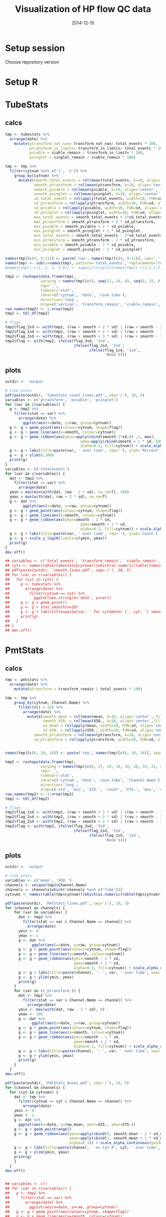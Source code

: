 #+TITLE: Visualization of HP flow QC data
#+DATE: 2014-12-15
#+PROPERTY: header-args:R :session *R* :exports both :results output replace

* Setup session
Choose repository version
#+BEGIN_SRC sh :results none :exports none
cd /home/local/AMC/hermands/repos/flow_anal
python setup.py -h
cur_branch=`git branch --list|egrep "^\\*"|perl -pe 's/^\* //'`
git stash
git checkout v0.2.1
#+END_SRC
* Setup R
#+BEGIN_SRC R :exports none :results none
library(RSQLite)
library(dplyr)
library(ggplot2)
library(MASS)
# library(RcppRoll)
library(zoo)
library(scales)
sqlite <- dbDriver("SQLite")
setwd('/home/local/AMC/hermands/repos/flow_anal')
db <- dbConnect(sqlite, "db/test.db")
histos <- tbl_df(dbReadTable(db, 'full_histos'))
pmtstats <- tbl_df(dbReadTable(db, 'full_PmtStats'))
tubestats <- tbl_df(dbReadTable(db, 'full_tubestats'))
pmtcorr <- tbl_df(dbReadTable(db, 'full_PmtCompCorr'))

histos$date <- as.POSIXct(histos$date, "%Y-%m-%d %H:%M:%S")
pmtstats$date <- as.POSIXct(pmtstats$date, "%Y-%m-%d %H:%M:%S")
tubestats$date <- as.POSIXct(tubestats$date, "%Y-%m-%d %H:%M:%S")
pmtcorr$date <- as.POSIXct(pmtcorr$date, "%Y-%m-%d %H:%M:%S")

histos$cytnum <- as.factor(histos$cytnum)
pmtstats$cytnum <- as.factor(pmtstats$cytnum)
tubestats$cytnum <- as.factor(tubestats$cytnum)
pmtcorr$cytnum <- as.factor(pmtcorr$cytnum)

#+END_SRC

* TubeStats
** calcs
#+BEGIN_SRC R
tmp <- tubestats %>%
  arrange(date) %>%
    mutate(ptransform_not_nan= transform_not_nan/ total_events * 100,
           ptransform_in_limits= transform_in_limits/ total_events * 100,
           pviable = viable_remain / transform_in_limits * 100,
           psinglet = singlet_remain / viable_remain * 100)

tmp <- tmp %>%
  filter(cytnum %in% c('1', '2')) %>%
    group_by(cytnum) %>%
      mutate(smooth_total_events = rollmean(total_events, k=10, align='center', fill=NA),
             smooth_ptransform = rollmean(ptransform, k=10, align='center', fill=NA),
             smooth_pviable = rollmean(pviable, k=10, align='center', fill=NA),
             smooth_psinglet = rollmean(psinglet, k=10, align='center', fill=NA),
             sd_total_events = rollapply(total_events, width=10, FUN=sd, align='center', fill=NA),
             sd_ptransform = rollapply(ptransform, width=10, FUN=sd, align='center', fill=NA),
             sd_pviable = rollapply(pviable, width=10, FUN=sd, align='center', fill=NA),
             sd_psinglet = rollapply(psinglet, width=10, FUN=sd, align='center', fill=NA),
             max_total_events = smooth_total_events + 2*sd_total_events,
             max_ptransform = smooth_ptransform + 2 * sd_ptransform,
             max_pviable = smooth_pviable + 2 * sd_pviable,
             max_psinglet = smooth_psinglet + 2 * sd_psinglet,
             min_total_events = smooth_total_events - 2*sd_total_events,
             min_ptransform = smooth_ptransform - 2 * sd_ptransform,
             min_pviable = smooth_pviable - 2 * sd_pviable,
             min_psinglet = smooth_psinglet - 2 * sd_psinglet)

names(tmp)[c(4, 9:11)] <- paste('raw', names(tmp)[c(4, 9:11)], sep='_')
names(tmp) <- sub(x=names(tmp), pattern='total_events', replacement='totalevents')
#names(tmp)[-c(1, 2, 3, 5:8)] <- sapply(strsplit(names(tmp)[-c(1,2,3,5:8)], split='_'), function(x) { paste(x[2], x[1], sep='_') })

tmp2 <- reshape(data.frame(tmp),
                varying = names(tmp)[c(4, seq(12, 24, 4), seq(9, 25, 4), seq(10, 26, 4), seq(11, 27, 4))],
                sep='_',
                timevar='stat',
                idvar=c('cytnum', 'date', 'case_tube'),
                direction='long',
                drop=c('version', 'transform_remain', 'viable_remain', 'singlet_remain'))
row.names(tmp2) <- 1:nrow(tmp2)
tmp2 <- tbl_df(tmp2)

# Flags
tmp2$flag_2sd <- with(tmp2, (raw > smooth + 2 * sd) | (raw < smooth - 2 * sd))
tmp2$flag_1sd <- with(tmp2, (raw > smooth + 1 * sd) | (raw < smooth - 1 * sd))
tmp2$flag_3sd <- with(tmp2, (raw > smooth + 3 * sd) | (raw < smooth - 3 * sd))
tmp2$flag <- with(tmp2, ifelse(flag_3sd, '3sd',
                               ifelse(flag_2sd, '2sd',
                                      ifelse(flag_1sd, '1sd',
                                             'None'))))
#+END_SRC

#+RESULTS:

** plots
#+BEGIN_SRC R
outdir <- 'output'

# line plots
pdf(paste(outdir, 'TubeStats_count_lines.pdf', sep='/'), 10, 5)
variables <- c('ptransform', 'pviable', 'psinglet')
for (var in c(variables)) {
  g <- tmp2 %>%
    filter(stat == var) %>%
      arrange(date) %>%
        ggplot(aes(x=date, y=raw, group=cytnum))
  g <- g + geom_point(aes(colour=cytnum, shape=flag))
  g <- g + geom_line(aes(y=smooth, colour=cytnum))
  g <- g + geom_ribbon(aes(ymin=apply(cbind(smooth-1*sd,0) ,1, max),
                                  ymax=apply(cbind(smooth + 1 * sd, 100), 1, min),
                                  alpha=0.1, fill=cytnum)) + scale_alpha_continuous(guide='none')
  g <- g + labs(title=paste(var, ' over time', sep=''), ylab='Percent')
  g <- g + ylim(0,100)
  print(g)
}
variables <- c('totalevents')
for (var in c(variables)) {
  dat <- tmp2 %>%
    filter(stat == var) %>%
      arrange(date)
  ymin = max(min(with(dat, raw - 2 * sd), na.rm=T), 100)
  ymax = max(with(dat, raw + 2 * sd), na.rm=T)
  g <- dat %>%
        ggplot(aes(x=date, y=raw, group=cytnum))
  g <- g + geom_point(aes(colour=cytnum, shape=flag))
  g <- g + geom_line(aes(y=smooth, colour=cytnum))
  g <- g + geom_ribbon(aes(ymin=smooth - 1 * sd,
                                  ymax=smooth + 1 * sd,
                                  alpha=0.1, fill=cytnum)) + scale_alpha_continuous(guide='none')
  g <- g + labs(title=paste(var, ' over time', sep=''), ylab='Count')
  g <- g + scale_y_log10(limits=c(ymin, ymax))
  print(g)
}
dev.off()

## variables <- c('total_events', 'transform_remain', 'viable_remain', 'singlet_remain')
## cyts <- names(table(tubestats$cytnum))[which(as.numeric(table(tubestats$cytnum)) > 10)]
## pdf(paste(outdir, 'smooth_lines.pdf', sep='/'), 10, 5)
## for (var in c(variables)) {
##   for (cyt in cyts) {
##     g <- tubestats %>%
##       arrange(date) %>%
##         filter(cytnum == cyt) %>%
##           ggplot(aes_string(x='date', y=var))
##     g <- g + geom_point()
##     g <- g + stat_smooth(n=10)
##     g <- g + labs(title=paste(var, ' for cytometer [', cyt, '] smoothed (n=10) over time', sep=''))
##     print(g)
##   }
## }
## dev.off()
#+END_SRC

#+RESULTS:
#+begin_example
 Warning messages:
1: Removed 18 rows containing missing values (geom_point).
2: Removed 18 rows containing missing values (geom_path).
3: Removed 18 rows containing missing values (geom_point).
4: Removed 18 rows containing missing values (geom_path).
5: Removed 18 rows containing missing values (geom_point).
6: Removed 18 rows containing missing values (geom_path).
 Warning messages:
1: In scale$trans$trans(x) : NaNs produced
2: Removed 18 rows containing missing values (geom_point).
3: Removed 18 rows containing missing values (geom_path).
png
  2
#+end_example

* PmtStats
** calcs
#+BEGIN_SRC R
tmp <- pmtstats %>%
  arrange(date) %>%
    mutate(ptransform = transform_remain / total_events * 100)

tmp <- tmp %>%
    group_by(cytnum, Channel.Name) %>%
      filter(n() > 10) %>%
        arrange(date) %>%
          mutate(smooth_mean = rollmean(mean, k=10, align='center', fill=NA),
                 smooth_X50. = rollmean(X50., k=10, align='center',fill=NA),
                 sd_mean = rollapply(mean, width=10, FUN=sd, align='center', fill=NA),
                 sd_X50. = rollapply(X50., width=10, FUN=sd, align='center', fill=NA),
             smooth_ptransform = rollmean(ptransform, k=10, align='center', fill=NA),
             sd_ptransform = rollapply(ptransform, width=10, FUN=sd, align='center', fill=NA))


names(tmp)[c(6, 10, 16)] <- paste('raw', names(tmp)[c(6, 10, 16)], sep='_')

tmp2 <- reshape(data.frame(tmp),
                varying = names(tmp)[c(6, 17, 19, 10, 18, 20, 16, 21, 22)],
                sep='_',
                timevar='stat',
                idvar=c('cytnum', 'date', 'case_tube', 'Channel.Name'),
                direction='long',
                drop=c('std', 'min', 'X25.', 'count', 'X75.', 'max', 'version', 'transform_remain', 'total_events'))
row.names(tmp2) <- 1:nrow(tmp2)
tmp2 <- tbl_df(tmp2)

# Flags
tmp2$flag_1sd <- with(tmp2, (raw > smooth + 1 * sd) | (raw < smooth - 1 * sd))
tmp2$flag_2sd <- with(tmp2, (raw > smooth + 2 * sd) | (raw < smooth - 2 * sd))
tmp2$flag_3sd <- with(tmp2, (raw > smooth + 3 * sd) | (raw < smooth - 3 * sd))
tmp2$flag <- with(tmp2, ifelse(flag_3sd, '3sd',
                               ifelse(flag_2sd, '2sd',
                                      ifelse(flag_1sd, '1sd',
                                             'None'))))
#+END_SRC

#+RESULTS:

** plots
#+BEGIN_SRC R
outdir <- 'output'

# line plots
variables <- c('mean', 'X50.')
channels <- unique(tmp2$Channel.Name)
channels <- channels[which(!channels %in% c('Time'))]
cytnums <- names(table(tmp$cytnum))[which(as.numeric(table(tmp$cytnum)) > 10)]

pdf(paste(outdir, 'PmtStats_lines.pdf', sep='/'), 10, 5)
for (channel in channels) {
    for (var in variables) {
      dat <- tmp2 %>%
        filter(stat == var & Channel.Name == channel) %>%
          arrange(date)
      ymin <- 0
      ymax <- 1
      g <- dat %>%
            ggplot(aes(x=date, y=raw, group=cytnum))
      g <- g + geom_point(aes(colour=cytnum, shape=flag))
      g <- g + geom_line(aes(y=smooth, colour=cytnum))
      g <- g + geom_ribbon(aes(ymin=smooth - 1 * sd,
                               ymax=smooth + 1 * sd,
                               alpha=0.1, fill=cytnum)) + scale_alpha_continuous(guide='none')
      g <- g + labs(title=paste(channel, ': ', var, ' over time', sep='')) + ylab(var)
      g <- g + ylim(ymin, ymax)
      print(g)
    }
    for (var in c('ptransform')) {
      dat <- tmp2 %>%
        filter(stat == var & Channel.Name == channel) %>%
          arrange(date)
      ymin <- max(with(dat, raw - 2 * sd), 0)
      ymax <- 100
      g <- dat %>%
            ggplot(aes(x=date, y=raw, group=cytnum))
      g <- g + geom_point(aes(colour=cytnum, shape=flag))
      g <- g + geom_line(aes(y=smooth, colour=cytnum))
      g <- g + geom_ribbon(aes(ymin=smooth - 1 * sd,
                               ymax=smooth + 1 * sd,
                               alpha=0.1, fill=cytnum)) + scale_alpha_continuous(guide='none')
      g <- g + labs(title=paste(channel, ': ', var, ' over time', sep='')) +  ylab('Percent')
      g <- g + ylim(ymin, ymax)
      print(g)
    }
  }
dev.off()

pdf(paste(outdir, 'PmtStats_boxes.pdf', sep='/'), 10, 5)
for (channel in channels) {
  for (cyt in cytnums) {
    dat <- tmp %>%
      filter(cytnum == cyt & Channel.Name == channel) %>%
        arrange(date)
    ymin <- 0
    ymax <- 1
    g <- dat %>%
      ggplot(aes(x=date, y=raw_mean, ymin=X25., ymax=X75.))
    g <- g + geom_pointrange()
    g <- g + geom_ribbon(aes(ymin=apply(cbind(0, smooth_mean - 1 * sd_mean),1,function(x) {max(x, na.rm=T)}),
                             ymax=apply(cbind(1, smooth_mean + 1 * sd_mean),1,function(x) {min(x, na.rm=T)}),
                             alpha=0.1)) + scale_alpha_continuous(guide='none')
    g <- g + labs(title=paste(channel, ' on Cyt #', cyt, ' over time', sep='')) + ylab(var)
    g <- g + ylim(ymin, ymax)
    print(g)
    }
  }
dev.off()


## variables <- c()
## for (var in c(variables)) {
##   g <- tmp2 %>%
##     filter(stat == var) %>%
##       arrange(date) %>%
##         ggplot(aes(x=date, y=raw, group=cytnum))
##   g <- g + geom_point(aes(colour=cytnum, shape=flag))
##   g <- g + geom_line(aes(y=smooth, colour=cytnum))
##   g <- g + geom_ribbon(aes(ymin=apply(cbind(smooth-1*sd,0) ,1, max),
##                                   ymax=apply(cbind(smooth + 1 * sd, 100), 1, min),
##                                   alpha=0.1, fill=cytnum)) + scale_alpha_continuous(guide='none')
##   g <- g + labs(title=paste(var, ' over time', sep=''), ylab=var)
##   g <- g + ylim(0,100)
##   print(g)
## }

#+END_SRC

#+RESULTS:
:  There were 50 or more warnings (use warnings() to see the first 50)
: png
:   2
:  There were 28 warnings (use warnings() to see them)
: png
:   2

* Histos
#+BEGIN_SRC R
tmp <- histos %>%
  arrange(date, cytnum, case_tube, Channel.Name)

tmp$bin <- factor(tmp$bin)
levels(tmp$bin) <- format(as.numeric(levels(tmp$bin)), digits=1)

channels <- unique(tmp$Channel.Name)
channels <- channels[which(!channels %in% c('Time'))]
cytnums <- names(table(tmp$cytnum))[which(as.numeric(table(tmp$cytnum)) > 10)]

bins <- as.character(sort(unique(tmp$bin)))

for (cyt in cytnums) {
  for (channel in channels) {
    dat <- tmp %>%
      filter(Channel.Name == channel & cytnum == cyt) %>%
        arrange(date)
    if (nrow(dat) >= 10) {
        png(paste('output/Histos.raster', cyt, channel, 'png', sep='.'),
            max(ceiling(nrow(dat)/7), 1250),
            max(ceiling(nrow(dat)/40), 400))
        g <- dat %>% ggplot(aes(x=case_tube, y=bin, fill=density))
        g <- g + geom_raster(interpolate=FALSE)
        g <- g + scale_y_discrete(name = 'bins', breaks=c(bins[seq(0,100,20)]))
                                            # + scale_y_datetime(breaks=date_breaks("1 year"))
        g <- g + theme(axis.text.x=element_text(angle=45, hjust=1))
        g <- g + labs(title=paste(channel, ': Histogram over time for cyt #', cyt, sep=''))
        print(g)
        dev.off()
      }
  }
}


#+END_SRC

#+RESULTS:

* Reset repository
Choose repository version
#+BEGIN_SRC sh :results none :exports none
cd /home/local/AMC/hermands/repos/flow_anal
git checkout $cur_branch
git stash apply
#+END_SRC
